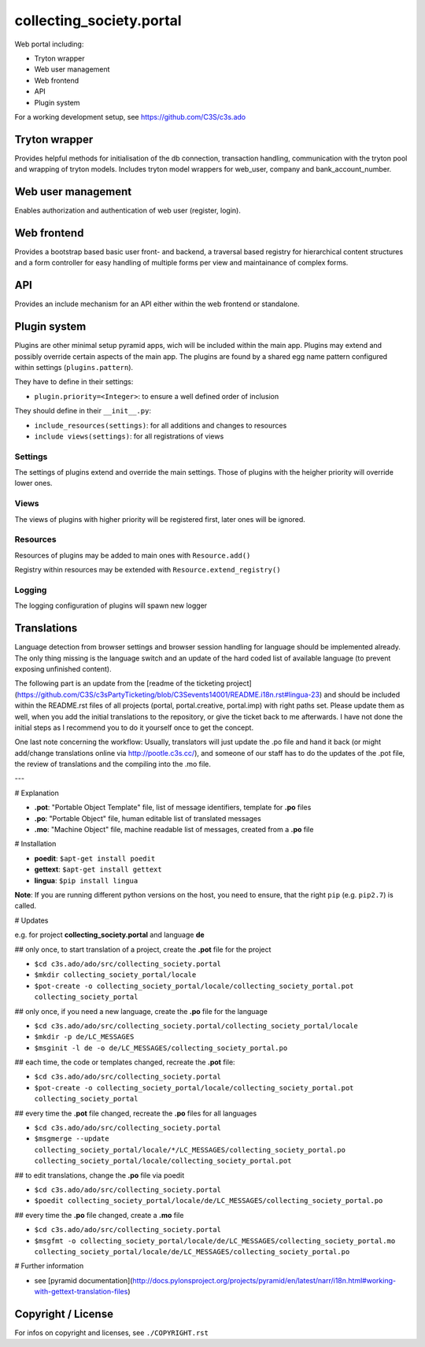 collecting_society.portal
=========================

Web portal including:

- Tryton wrapper
- Web user management
- Web frontend
- API
- Plugin system

For a working development setup, see https://github.com/C3S/c3s.ado


Tryton wrapper
--------------

Provides helpful methods for initialisation of the db connection, transaction 
handling, communication with the tryton pool and wrapping of tryton models.
Includes tryton model wrappers for web_user, company and bank_account_number.


Web user management
-------------------

Enables authorization and authentication of web user (register, login).


Web frontend
------------

Provides a bootstrap based basic user front- and backend, a traversal based
registry for hierarchical content structures and a form controller for easy
handling of multiple forms per view and maintainance of complex forms.


API
---

Provides an include mechanism for an API either within the web frontend or
standalone.


Plugin system
-------------

Plugins are other minimal setup pyramid apps, wich will be included within
the main app. Plugins may extend and possibly override certain aspects
of the main app. The plugins are found by a shared egg name pattern
configured within settings (``plugins.pattern``).

They have to define in their settings:

- ``plugin.priority=<Integer>``: to ensure a well defined order of inclusion

They should define in their ``__init__.py``:

- ``include_resources(settings)``: for all additions and changes to resources
- ``include views(settings)``: for all registrations of views

Settings
''''''''

The settings of plugins extend and override the main settings. Those of
plugins with the heigher priority will override lower ones.

Views
'''''

The views of plugins with higher priority will be registered first, later
ones will be ignored.

Resources
'''''''''

Resources of plugins may be added to main ones with ``Resource.add()``

Registry within resources may be extended with ``Resource.extend_registry()``

Logging
'''''''

The logging configuration of plugins will spawn new logger


Translations
------------

Language detection from browser settings and browser session handling for language should be implemented already. The only thing missing is the language switch and an update of the hard coded list of available language (to prevent exposing unfinished content).

The following part is an update from the [readme of the ticketing project](https://github.com/C3S/c3sPartyTicketing/blob/C3Sevents14001/README.i18n.rst#lingua-23) and should be included within the README.rst files of all projects (portal, portal.creative, portal.imp) with right paths set. Please update them as well, when you add the initial translations to the repository, or give the ticket back to me afterwards. I have not done the initial steps as I recommend you to do it yourself once to get the concept.

One last note concerning the workflow: Usually, translators will just update the .po file and hand it back (or might add/change translations online via http://pootle.c3s.cc/), and someone of our staff has to do the updates of the .pot file, the review of translations and the compiling into the .mo file.

---

# Explanation

- **.pot**: "Portable Object Template" file, list of message identifiers, template for **.po** files
- **.po**: "Portable Object" file, human editable list of translated messages
- **.mo**: "Machine Object" file, machine readable list of messages, created from a **.po** file

# Installation

- **poedit**: ``$apt-get install poedit``
- **gettext**: ``$apt-get install gettext``
- **lingua**: ``$pip install lingua``

**Note**: If you are running different python versions on the host, you need to ensure, that the right ``pip`` (e.g. ``pip2.7``) is called.

# Updates

e.g. for project **collecting_society.portal** and language **de**

## only once, to start translation of a project, create the **.pot** file for the project

- ``$cd c3s.ado/ado/src/collecting_society.portal``
- ``$mkdir collecting_society_portal/locale``
- ``$pot-create -o collecting_society_portal/locale/collecting_society_portal.pot collecting_society_portal``

## only once, if you need a new language, create the **.po** file for the language

- ``$cd c3s.ado/ado/src/collecting_society.portal/collecting_society_portal/locale``
- ``$mkdir -p de/LC_MESSAGES``
- ``$msginit -l de -o de/LC_MESSAGES/collecting_society_portal.po``

## each time, the code or templates changed, recreate the **.pot** file:

- ``$cd c3s.ado/ado/src/collecting_society.portal``
- ``$pot-create -o collecting_society_portal/locale/collecting_society_portal.pot collecting_society_portal``

## every time the **.pot** file changed, recreate the **.po** files for all languages

- ``$cd c3s.ado/ado/src/collecting_society.portal``
- ``$msgmerge --update collecting_society_portal/locale/*/LC_MESSAGES/collecting_society_portal.po collecting_society_portal/locale/collecting_society_portal.pot``

## to edit translations, change the **.po** file via poedit

- ``$cd c3s.ado/ado/src/collecting_society.portal``
- ``$poedit collecting_society_portal/locale/de/LC_MESSAGES/collecting_society_portal.po``

## every time the **.po** file changed, create a **.mo** file

- ``$cd c3s.ado/ado/src/collecting_society.portal``
- ``$msgfmt -o collecting_society_portal/locale/de/LC_MESSAGES/collecting_society_portal.mo collecting_society_portal/locale/de/LC_MESSAGES/collecting_society_portal.po``

# Further information

- see [pyramid documentation](http://docs.pylonsproject.org/projects/pyramid/en/latest/narr/i18n.html#working-with-gettext-translation-files)


Copyright / License
-------------------

For infos on copyright and licenses, see ``./COPYRIGHT.rst``
